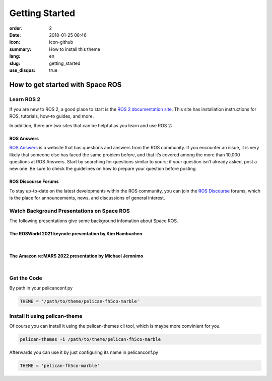 Getting Started
###############

:order: 2
:date: 2018-01-25 08:46
:icon: icon-github
:summary: How to install this theme
:lang: en
:slug: getting_started
:use_disqus: true

How to get started with Space ROS
~~~~~~~~~~~~~~~~~~~~~~~~~~~~~~~~~

Learn ROS 2
-----------

If you are new to ROS 2, a good place to start is the `ROS 2 documentation site <https://docs.ros.org/en/humble/>`_. This site has installation instructions for ROS, tutorials, how-to guides, and more.

In addition, there are two sites that can be helpful as you learn and use ROS 2:

ROS Answers
^^^^^^^^^^^

`ROS Answers <https://answers.ros.org/questions/>`_  is a website that has questions and answers from the ROS community. If you encounter an issue, it is very likely that someone else has faced the same problem before, and that it’s covered among the more than 10,000 questions at ROS Answers. Start by searching for questions similar to yours; if your question isn’t already asked, post a new one. Be sure to check the guidelines on how to prepare your question before posting.

ROS Discourse Forums
^^^^^^^^^^^^^^^^^^^^

To stay up-to-date on the latest developments within the ROS community, you can join the `ROS Discourse <https://discourse.ros.org/>`_ forums, which is the place for announcements, news, and discussions of general interest.

Watch Background Presentations on Space ROS
-------------------------------------------

The following presentations give some background infomation about Space ROS.

The ROSWorld 2021 keynote presentation by Kim Hambuchen
^^^^^^^^^^^^^^^^^^^^^^^^^^^^^^^^^^^^^^^^^^^^^^^^^^^^^^^

|

.. vimeo:: 649649866

The Amazon re:MARS 2022 presentation by Michael Jeronimo
^^^^^^^^^^^^^^^^^^^^^^^^^^^^^^^^^^^^^^^^^^^^^^^^^^^^^^^^

|

.. youtube:: GxTdhhCwETQ
  :class: youtube-16x9
  :allowfullscreen: yes
  :seamless: yes


Get the Code
------------

By path in your pelicanconf.py

.. code-block:: python
    
    THEME = '/path/to/theme/pelican-fh5co-marble'


Install it using pelican-theme
------------------------------

Of course you can install it using the pelican-themes cli tool, which is maybe more convinient for you.

.. code-block:: bash
    
    pelican-themes -i /path/to/theme/pelican-fh5co-marble

Afterwards you can use it by just configuring its name in pelicanconf.py

.. code-block:: python
    
    THEME = 'pelican-fh5co-marble'
